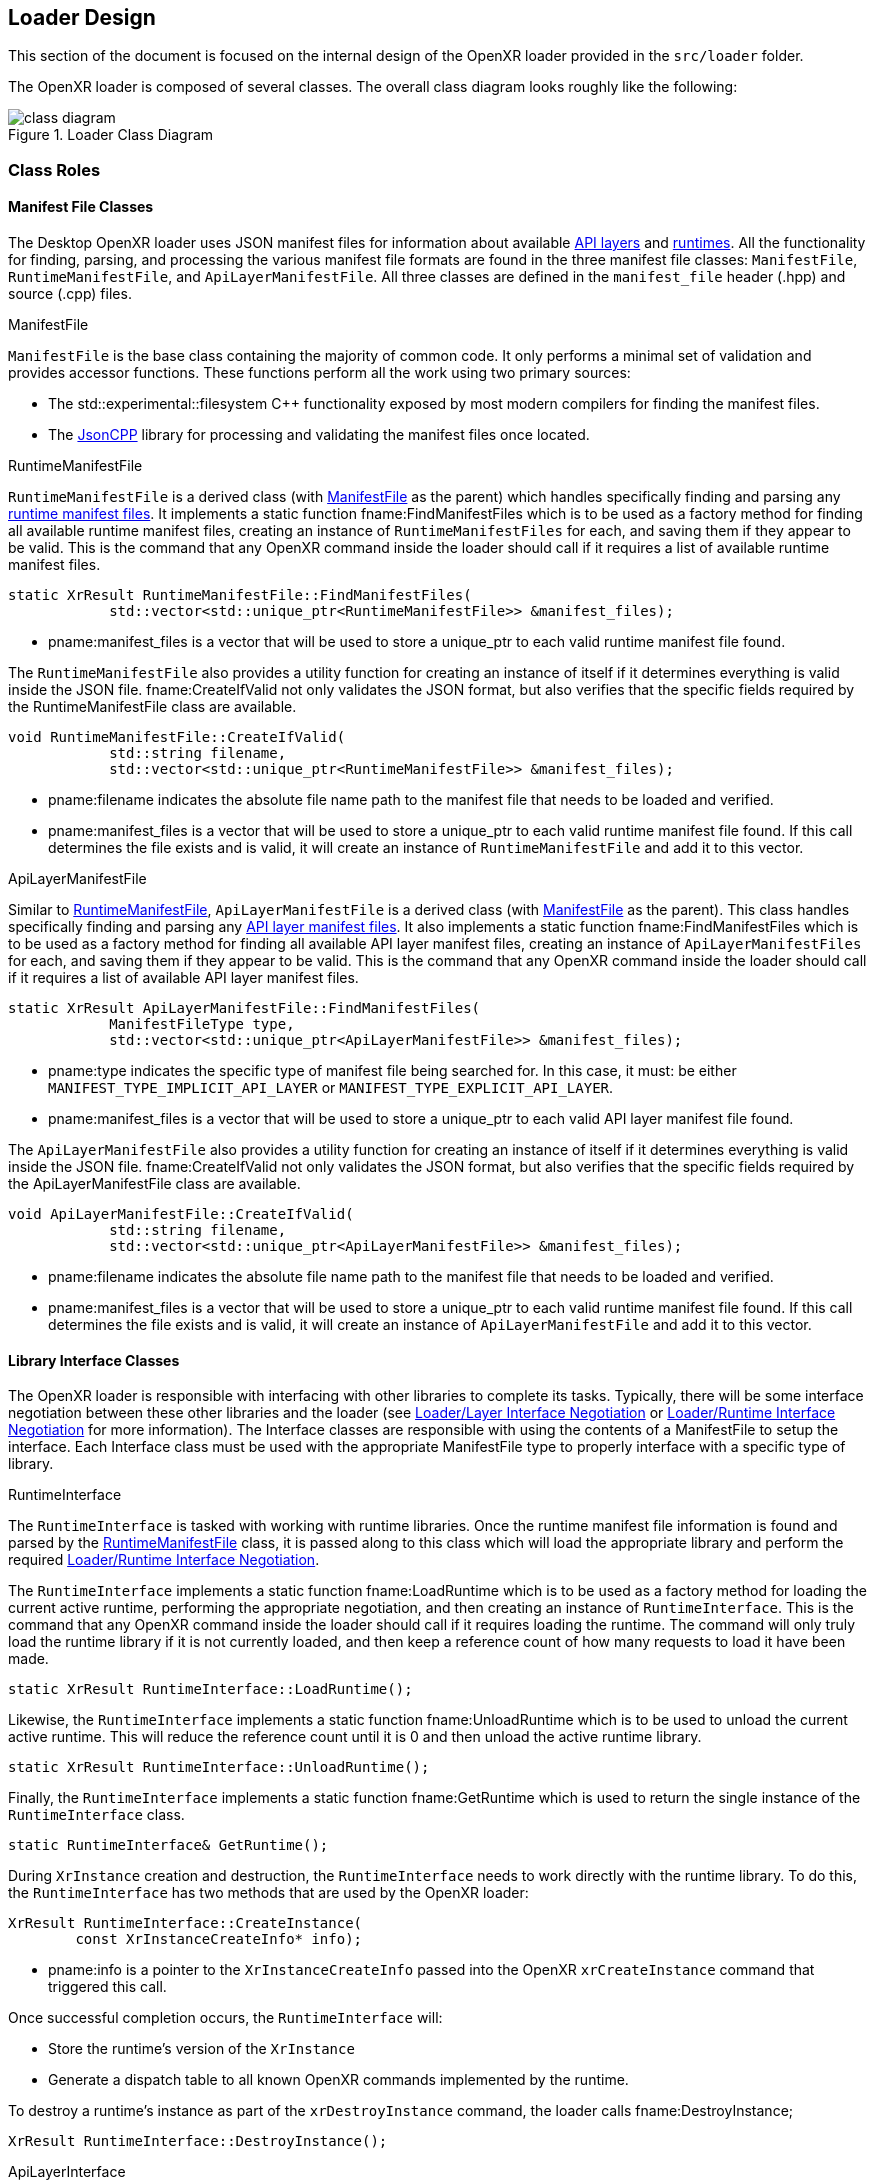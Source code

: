 // Copyright (c) 2017-2024, The Khronos Group Inc.
//
// SPDX-License-Identifier: CC-BY-4.0

[[loader-design]]
== Loader Design

This section of the document is focused on the internal design of the OpenXR
loader provided in the `src/loader` folder.

The OpenXR loader is composed of several classes.
The overall class diagram looks roughly like the following:

image::images/class_diagram.svg[align="center", title="Loader Class Diagram"]

[[class-roles]]
=== Class Roles

==== Manifest File Classes

The Desktop OpenXR loader uses JSON manifest files for information about
available <<api-layer-manifest-file-format, API layers>> and
<<runtime-manifest-file-format, runtimes>>.
All the functionality for finding, parsing, and processing the various
manifest file formats are found in the three manifest file classes:
`ManifestFile`, `RuntimeManifestFile`, and `ApiLayerManifestFile`.
All three classes are defined in the `manifest_file` header (.hpp) and
source (.cpp) files.

[[manifestfile]]
.ManifestFile

`ManifestFile` is the base class containing the majority of common code.
It only performs a minimal set of validation and provides accessor
functions.
These functions perform all the work using two primary sources:

* The std::experimental::filesystem pass:[C++] functionality exposed by most
  modern compilers for finding the manifest files.
* The https://github.com/open-source-parsers/jsoncpp[JsonCPP] library for
  processing and validating the manifest files once located.


[[runtimemanifestfile]]
.RuntimeManifestFile

`RuntimeManifestFile` is a derived class (with <<manifestfile,ManifestFile>>
as the parent) which handles specifically finding and parsing any
<<runtime-manifest-file-format, runtime manifest files>>.
It implements a static function fname:FindManifestFiles which is to be used
as a factory method for finding all available runtime manifest files,
creating an instance of `RuntimeManifestFiles` for each, and saving them if
they appear to be valid.
This is the command that any OpenXR command inside the loader should call if
it requires a list of available runtime manifest files.

[source,c++]
----
static XrResult RuntimeManifestFile::FindManifestFiles(
            std::vector<std::unique_ptr<RuntimeManifestFile>> &manifest_files);
----
  * pname:manifest_files is a vector that will be used to store a unique_ptr
    to each valid runtime manifest file found.

The `RuntimeManifestFile` also provides a utility function for creating an
instance of itself if it determines everything is valid inside the JSON
file.
fname:CreateIfValid not only validates the JSON format, but also verifies
that the specific fields required by the RuntimeManifestFile class are
available.

[source,c++]
----
void RuntimeManifestFile::CreateIfValid(
            std::string filename,
            std::vector<std::unique_ptr<RuntimeManifestFile>> &manifest_files);
----
  * pname:filename indicates the absolute file name path to the manifest
    file that needs to be loaded and verified.
  * pname:manifest_files is a vector that will be used to store a unique_ptr
    to each valid runtime manifest file found.
    If this call determines the file exists and is valid, it will create an
    instance of `RuntimeManifestFile` and add it to this vector.


[[apilayermanifestfile]]
.ApiLayerManifestFile

Similar to <<runtimemanifestfile,RuntimeManifestFile>>,
`ApiLayerManifestFile` is a derived class (with
<<manifestfile,ManifestFile>> as the parent).
This class handles specifically finding and parsing any
<<api-layer-manifest-file-format, API layer manifest files>>.
It also implements a static function fname:FindManifestFiles which is to be
used as a factory method for finding all available API layer manifest files,
creating an instance of `ApiLayerManifestFiles` for each, and saving them if
they appear to be valid.
This is the command that any OpenXR command inside the loader should call if
it requires a list of available API layer manifest files.

[source,c++]
----
static XrResult ApiLayerManifestFile::FindManifestFiles(
            ManifestFileType type,
            std::vector<std::unique_ptr<ApiLayerManifestFile>> &manifest_files);
----
  * pname:type indicates the specific type of manifest file being searched
    for.
    In this case, it must: be either `MANIFEST_TYPE_IMPLICIT_API_LAYER` or
    `MANIFEST_TYPE_EXPLICIT_API_LAYER`.
  * pname:manifest_files is a vector that will be used to store a unique_ptr
    to each valid API layer manifest file found.

The `ApiLayerManifestFile` also provides a utility function for creating an
instance of itself if it determines everything is valid inside the JSON
file.
fname:CreateIfValid not only validates the JSON format, but also verifies
that the specific fields required by the ApiLayerManifestFile class are
available.

[source,c++]
----
void ApiLayerManifestFile::CreateIfValid(
            std::string filename,
            std::vector<std::unique_ptr<ApiLayerManifestFile>> &manifest_files);
----
  * pname:filename indicates the absolute file name path to the manifest
    file that needs to be loaded and verified.
  * pname:manifest_files is a vector that will be used to store a unique_ptr
    to each valid runtime manifest file found.
    If this call determines the file exists and is valid, it will create an
    instance of `ApiLayerManifestFile` and add it to this vector.


==== Library Interface Classes

The OpenXR loader is responsible with interfacing with other libraries to
complete its tasks.
Typically, there will be some interface negotiation between these other
libraries and the loader (see <<loader-api-layer-interface-negotiation,
Loader/Layer Interface Negotiation>> or
<<loader-runtime-interface-negotiation, Loader/Runtime Interface
Negotiation>> for more information).
The Interface classes are responsible with using the contents of a
ManifestFile to setup the interface.
Each Interface class must be used with the appropriate ManifestFile type to
properly interface with a specific type of library.


[[runtimeinterface]]
.RuntimeInterface

The `RuntimeInterface` is tasked with working with runtime libraries.
Once the runtime manifest file information is found and parsed by the
<<runtimemanifestfile, RuntimeManifestFile>> class, it is passed along to
this class which will load the appropriate library and perform the required
<<loader-runtime-interface-negotiation, Loader/Runtime Interface
Negotiation>>.

The `RuntimeInterface` implements a static function fname:LoadRuntime which
is to be used as a factory method for loading the current active runtime,
performing the appropriate negotiation, and then creating an instance of
`RuntimeInterface`.
This is the command that any OpenXR command inside the loader should call if
it requires loading the runtime.
The command will only truly load the runtime library if it is not currently
loaded, and then keep a reference count of how many requests to load it have
been made.

[source,c++]
----
static XrResult RuntimeInterface::LoadRuntime();
----

Likewise, the `RuntimeInterface` implements a static function
fname:UnloadRuntime which is to be used to unload the current active
runtime.
This will reduce the reference count until it is 0 and then unload the
active runtime library.

[source,c++]
----
static XrResult RuntimeInterface::UnloadRuntime();
----

Finally, the `RuntimeInterface` implements a static function
fname:GetRuntime which is used to return the single instance of the
`RuntimeInterface` class.

[source,c++]
----
static RuntimeInterface& GetRuntime();
----

During `XrInstance` creation and destruction, the `RuntimeInterface` needs
to work directly with the runtime library.
To do this, the `RuntimeInterface` has two methods that are used by the
OpenXR loader:

[source,c++]
----
XrResult RuntimeInterface::CreateInstance(
        const XrInstanceCreateInfo* info);
----
  * pname:info is a pointer to the `XrInstanceCreateInfo` passed into the
    OpenXR `xrCreateInstance` command that triggered this call.

Once successful completion occurs, the `RuntimeInterface` will:

* Store the runtime's version of the `XrInstance`
* Generate a dispatch table to all known OpenXR commands implemented by the
  runtime.

To destroy a runtime's instance as part of the `xrDestroyInstance` command,
the loader calls fname:DestroyInstance;

[source,c++]
----
XrResult RuntimeInterface::DestroyInstance();
----


[[apilayerinterface]]
.ApiLayerInterface

Similarly, the `ApiLayerInterface` class is tasked with working with API
layer libraries.
Once the API layer manifest file information is found and parsed by the
<<apilayermanifestfile, ApiLayerManifestFile>> class, it is passed along to
this class which will load the appropriate library and perform the required
<<loader-api-layer-interface-negotiation, Loader/Layer Interface
Negotiation>>.

The `ApiLayerInterface` implements a static function fname:LoadApiLayers
which is to be used as a factory method for loading all available API
layers, performing the appropriate negotiation, and then creating an
instance of `ApiLayerInterface` for each.
This is the command that any OpenXR command inside the loader should call if
it requires load one or more API layers:

[source,c++]
----
static XrResult ApiLayerInterface::LoadApiLayers(
        std::vector<std::unique_ptr<ApiLayerManifestFile>>& manifest_files,
        std::vector<std::string> enabled_layers,
        std::vector<std::unique_ptr<ApiLayerInterface>>& api_layer_interfaces);
----
  * pname:manifest_files is a vector of unique_ptr elements containing the
    loaded API layer manifest information.
    The contents of this vector will be either transferred to a new
    `ApiLayerInterface` object placed in the pname:api_layer_interfaces
    vector, or deleted when the call to this method completes.
  * pname:enabled_layers is a vector of names for all API layers that are
    enabled by the environment or the user.
  * pname:api_layer_interfaces is a vector that will be used to store a
    unique_ptr to a `ApiLayerInterface` object representing each valid API
    layer that is enabled and has completed loading and negotiation.


==== The LoaderInstance Class

The primary OpenXR object is the `XrInstance`, and from that most other data
is either queried or created.

A `LoaderInstance` is created during the OpenXR `xrCreateInstance` call, and
destroyed during the `xrDestroyInstance` call.
During `xrCreateInstance` the loader code calls
`LoaderInstance`::pname:CreateInstance factory method:

[[CreateInstance]]
[source,c++]
----
static XrResult LoaderInstance::CreateInstance(
        PFN_xrGetInstanceProcAddr get_instance_proc_addr_term,
        PFN_xrCreateInstance create_instance_term,
        PFN_xrCreateApiLayerInstance create_api_layer_instance_term,
        std::vector<std::unique_ptr<ApiLayerInterface>> layer_interfaces,
        const XrInstanceCreateInfo* createInfo,
        std::unique_ptr<LoaderInstance>* loader_instance);
----
  * pname:get_instance_proc_addr_term is the function pointer to the
    terminator for xrGetInstanceProcAddr.
  * pname:create_instance_term is the function pointer to the terminator for
    xrCreateInstance.
  * pname:create_api_layer_instance_term is the function pointer to the
    terminator for xrCreateApiLayerInstance.
  * pname:api_layer_interfaces is a vector that contains a unique_ptr to all
    `ApiLayerInterface` objects that are valid and enabled.
    All of these pointers will be moved to the `LoaderInstance` on
    successful completion of the `CreateInstance` call.
  * pname:info is a pointer to the `XrInstanceCreateInfo` passed into the
    OpenXR `xrCreateInstance` command that triggered this call.
  * pname:instance contains a returned pointer to the `XrInstance` that will
    be returned upon successful execution and associated with this
    `LoaderInstance` object.

During the fname:CreateInstance call, the loader will perform the following
work:

* Generate the call chain for both `xrCreateInstance` and
  `xrGetInstanceProcAddr` that passes through all enabled API layers and the
  runtime.
* Create the instance using the generated `xrCreateInstance` call chain.
* Create a parallel `LoaderInstance` associated with the returned
  `XrInstance`.
* Generate a top-level dispatch table containing all the supported commands.
** This table is built by using the generated `xrGetInstanceProcAddr` call
   chain

Because the loader knows what runtime need to be called as part of the
create sequence, it inserts a terminator during the `xrCreateInstance`
sequence called `loaderXrTermCreateInstance` after the last API layer in
order to create the runtime instance.


==== Logging Classes

.LoaderLogger

The `LoaderLogger` class was created to provide global logging capability to
the OpenXR loader.
It was implemented as a Singleton to reduce the overhead of passing
pointers/references around to the various loader objects.

To get a reference to the `LoaderLogger` singleton, use the
fname:GetInstance method:

[source,c++]
----
static LoaderLogger& LoaderLogger::GetInstance();
----

The `LoaderLogger` works by sending all received messages to various
instances of <<loaderlogrecorder, LoaderLogRecorder> objects.
To add a `LoaderLogRecorder` to the `LoaderLogger`, call
fname:AddLogRecorder:

[source,c++]
----
void LoaderLogger::AddLogRecorder(
        std::unique_ptr<LoaderLogRecorder>& recorder);
----
  * pname:recorder is a unique_ptr to a create `LoaderLogRecorder` or
    derived object.

Once added, general log messages will be passed to each of the
`LoaderLogRecorder` stored in an internal vector.
Any source inside of the loader may trigger a log message by using the
pname:LogMessage command:

[source,c++]
----
bool LoaderLogger::LogMessage(
        XrLoaderLogMessageSeverityFlagBits message_severity,
        XrLoaderLogMessageTypeFlags message_type,
        const std::string& message_id,
        const std::string& command_name
        const std::string& message,
        const std::vector<XrLoaderLogObjectInfo>& objects = {});
----
  * pname:message_severity the severity of the message
  * pname:message_type is type of the message
  * pname:message_id is the message id, typically for loader messages this
    is "OpenXR-Loader"
  * pname:command_name is the name of the OpenXR command associated with the
    message.
    May be an empty string.
  * pname:message is the message.
  * pname:objects a vector of objects that are relevant to this message.
    May be empty.

Because of the complex nature of that method, and the fact that most log
messages can be simplified, the OpenXR loader also supplies the following
static methods for logging:

[source,c++]
----
static bool LogErrorMessage(
        const std::string& command_name,
        const std::string& message,
        const std::vector<XrLoaderLogObjectInfo>& objects = {});
static bool LogWarningMessage(
        const std::string& command_name,
        const std::string& message,
        const std::vector<XrLoaderLogObjectInfo>& objects = {});
static bool LogInfoMessage(
        const std::string& command_name,
        const std::string& message,
        const std::vector<XrLoaderLogObjectInfo>& objects = {});
static bool LogVerboseMessage(
        const std::string& command_name,
        const std::string& message,
        const std::vector<XrLoaderLogObjectInfo>& objects = {});
----
  * pname:command_name the OpenXR command that is related to the message.
    May be an empty string.
  * pname:message the message that needs to be logged
  * pname:objects an optional array of OpenXR object handles that are
    related to the log message.

It's important to note that these static methods also take care of grabbing
the `LoaderLogger`::fname:GetInstance() and making the appropriate call to
`LoaderLogger`::pname:LogMessage().

[example]
.Using the Log Messages
====
Here are a few examples of triggering a log message:

[source,c++]
----
XrResult res = xrCreateInstance(info, instance);
if (XR_SUCCESS != res) {
    std::string error_message = "xrCreateInstance failed with result ";
    error_message += std::to_string(res);
    LoaderLogger::LogErrorMessage("", error_message);
}
----

[source,c++]
----
// After successfully adding all API layers
LoaderLogger::LogInfoMessage("", "Loaded all API layers");
----

In these examples, the message does not correspond to a named command so an
empty string is passed.
====

[[loaderlogrecorder]]
.LoaderLogRecorder

The `LoaderLogRecorder` is a base class that defines the basics used for
recording a log message somewhere.
`LoaderLogRecorder` provides no protections for multithreading logging.
Any required protections should be implemented by the derived class that is
multithread sensitive (i.e. if a logger wrote to a file).

The pure virtual method the base class defines that is used to record log
messages is the fname:LogMessage method.
Each derived class is responsible for defining exactly how log messages are
recorded.

[source,c++]
----
virtual bool LogMessage(
        XrLoaderLogMessageSeverityFlagBits message_severity,
        XrLoaderLogMessageTypeFlags message_type,
        const XrLoaderLogMessengerCallbackData* callback_data) = 0;
----

Some utility methods that the `LoaderLogRecorder` base class supplies allow
controls over whether or not log messages are actually recorded.
Upon creation, a `LoaderLogRecorder` is set to actively record all messages
that contain the appropriate flags.
However, if we want to pause recording to one or more of the
`LoaderLogRecorders` at some point and then resume recording again later,
the following utilities can be used:

[source,c++]
----
virtual void Pause();
virtual void Resume();
bool IsPaused();
----

.LoaderLogRecorder Derived classes

Currently, there are two private classes derived from `LoaderLogRecorder`,
providing three basic behaviors:

* `OstreamLoaderLogRecorder`
** Outputs to `std::cerr` when created with `MakeStdErrLoaderLogRecorder()`
** Outputs to `std::cout` when created with `MakeStdOutLoaderLogRecorder()`
* `DebugUtilsLogRecorder`
** Created by `MakeDebugUtilsLoaderLogRecorder()`

The recorder created by `MakeStdErrLoaderLogRecorder()` handles recording
all error messages that occur in the loader out to `std::cerr`.
This logger is always enabled and is intended to always provide error
messages for easier issue diagnosis.

The recorder created by `MakeStdOutLoaderLogRecorder()` records messages out
to `std::cout`.
This logger is enabled when the <<loader-debugging, XR_LOADER_DEBUG>>
environment variable is defined.

The recorder created by `MakeDebugUtilsLoaderLogRecorder()` triggers an
`XR_EXT_debug_utils` callback every time a log message occurs.
Two steps are required before the loader enables this class:

 1. The `XR_EXT_debug_utils` must: be enabled during fname:xrCreateInstance
    call.
 2. The application must: create a `XrDebugUtilsMessengerEXT` by
  * Supplying an sname:XrDebugUtilsMessengerCreateInfoEXT structure to the
    sname:XrInstanceCreateInfo::pname:next chain during
    fname:xrCreateInstance, or
  * Calling fname:xrCreateDebugUtilsMessengerEXT.

[[automatically-generated-code]]
=== Automatically Generated Code

In order to allow the OpenXR loader to be as flexible as possible, we
generate a large portion of the code automatically using the xr.xml registry
file.
The generation process is triggered during the build.
This is done inside the `CMakelists.txt` files in both the `src` and
`src/loader` folders, using the macro `run_xml_generate_dependency`.
This macro (defined in the `src/CMakelists.txt` file, triggers python and
generates the source.
The generation scripts are based on the functionality originally defined in
the of the `specification/scripts` folder, but here they've been extended to
generate loader source code.

The loader automatic code generation scripts are found in the `src/scripts`
folder.
The main script of interest for OpenXR loader code generation is
`automatic_source_generation.py` which generates 4 files during the build
process:

.Automatically Generated Loader Files
[width="70%",options="header",cols="50,50"]
|====
| Location | Filename
.2+| <build>/src folder
    l| xr_generated_dispatch_table.h
    l| xr_generated_dispatch_table.c
    l| xr_generated_dispatch_table_core.h
    l| xr_generated_dispatch_table_core.c
.2+| <build>/src/loader folder
    l| xr_loader_generated.hpp
    l| xr_loader_generated.cpp
|====

==== xr_generated_dispatch_table.h

This C-style header contains the definition of the
sname:XrGeneratedDispatchTable structure.
This structure can be used to store function pointers for any OpenXR
commands defined in the xr.xml at the time the loader was built.
It includes slots for both core and extension function pointers.
Currently, the provided API Layers use this structure and the loader uses a
structure which has a subset of the function pointers (defined in
`xr_generated_dispatch_table_core.h`).

A partial listing from the generated table follows:

[[XrGeneratedDispatchTable]]
[source,c++]
----
// Generated dispatch table
struct XrGeneratedDispatchTable {

    // ---- Core 1.0 commands
    PFN_xrGetInstanceProcAddr GetInstanceProcAddr;
    PFN_xrEnumerateApiLayerProperties EnumerateApiLayerProperties;
    PFN_xrEnumerateInstanceExtensionProperties EnumerateInstanceExtensionProperties;
    PFN_xrCreateInstance CreateInstance;
    PFN_xrDestroyInstance DestroyInstance;
    ...
};
----

You'll notice that the `xr` prefix was dropped on the name of the elements
within the structure to simplify naming as well as avoid any potential
compilation conflicts.

The `xr_generated_dispatch_table.h` header also includes a utility function
that can be used to populate a dispatch table once it has been created:

[[GeneratedXrPopulateDispatchTable,GeneratedXrPopulateDispatchTable]]
[source,c++]
----
void GeneratedXrPopulateDispatchTable(
        struct XrGeneratedDispatchTable *table,
        XrInstance instance,
        PFN_xrGetInstanceProcAddr get_inst_proc_addr);
----
  * pname:table is a pointer to the sname:XrGeneratedDispatchTable to
    populate.
  * pname:instance is the instance required by pname:get_inst_proc_addr.
    *NOTE*: This may have a value of `XR_NULL_HANDLE`, but many of the
    commands may be `NULL` if this is used.
  * pname:get_inst_proc_addr is a pointer to the `xrGetInstanceProcAddr`
    command to use to populate the table.
    If you're calling into the OpenXR loader, this would be the standard
    `xrGetInstanceProcAddr` call.
    However, if you were calling this from an API layer, you would want to
    use the next level's (API layer or runtime) implementation of
    `xrGetInstanceProcAddr`.


==== xr_generated_dispatch_table.c

This file is paired with the above `xr_generated_dispatch_table.h` header
and only implements the fname:GeneratedXrPopulateDispatchTable function used
to populate the elements of a dispatch table.


==== xr_loader_generated.hpp

`xr_loader_generated.hpp` contains prototypes for all the manually defined
instance command trampoline and terminator functions.
This is done so that they can be referenced in the `xr_loader_generated.cpp`
source file which is used for `xrGetInstanceProcAddr` as well as setting up
the loader dispatch table.

==== xr_loader_generated.cpp

The `xr_loader_generated.cpp` source file contains the implementation of all
generated OpenXR trampoline functions.

[[manually-implemented-code]]
=== Manually Implemented Code

Some OpenXR command terminator and trampoline functions need to be manually
implemented in the loader.

.Manually Implemented OpenXR Commands
[width="90%",options="header",cols="<.^,^.^,<.^"]
|====
| Command | Terminator/Trampoline | Reason
| xrEnumerateApiLayerProperties
  | Both (although terminator should never get called)
    | Loader needs to find and parse the various API layer manifest files.
| xrEnumerateInstanceExtensionProperties
  | Both
    | Loader needs to find and parse the various API layer manifest files.
      Also needs to call into runtime and query extensions supported by it.
| xrCreateInstance
  | Both
    | Loader needs to do all API layer and runtime discovery and processing as
      well as storing the results.  The storage is done inside a
      `LoaderInstance` class object, which is created during this call.
| xrDestroyInstance
  | Both
    | Loader needs to call down to all API layers destroying the instance, and
      then clean up its internal storage (i.e. the `LoaderInstance` class
      that was created earlier).
| xrCreateApiLayerInstance
  | Terminator
    | Loader uses this to capture the
      <<api-layer-create-instance-process,`xrCreateApiLayerInstance`>> chain used
      to create API layer instances.  This terminator will then re-direct the
      chain back to the standard `xrCreateInstance` path.
|====

[[functional-flow]]
=== Functional Flow

The loader supports a single XrInstance at a time in order to avoid tracking
handle values and their relationship to the `LoaderInstance`.
Every XR function call is assumed to be for the single XrInstance that has
been created.
This enables the loader to work with future extensions and handle types
without change.

[[platform-specific-behavior]]
=== Platform-Specific Behavior

The OpenXR loader design is intended to be flexible on supported on a
variety of platforms.
However, the loader on certain platforms will require behavior not necessary
in other environments.
This section describes the common platform-specific behavior expected in the
OpenXR loader.


[[library-handling]]
==== Library Handling

The loader works with libraries and runtimes which are exposed as either a
static or dynamic external library files.
Each operating system provides their own utilities for interfacing with
these files, which the loader abstracts.
Most loader platform code can be found in the following source file:

[source,c++]
----
src/loader/loader_platform.hpp
----

The OpenXR loader uses a general handle define for all platform library
functions.
This handle is identified as `LoaderPlatformLibraryHandle` and is used to
interact with all the platform-specific library functions.


.Opening A Platform-Specific Library File

To open a platform-specific library file, and therefore retrieve the
platform-specific `LoaderPlatformLibraryHandle` relative to that file, the
loader calls the fname:LoaderPlatformLibraryOpen function which has the
following prototype:

[[LoaderPlatformLibraryOpen]]
[source,c++]
----
LoaderPlatformLibraryHandle LoaderPlatformLibraryOpen(
    const std::string &path);
----
  * pname:path must: be a constant string containing the absolute path to
    the library file that needs to be opened.

If the function succeeds, the returned value will be non-NULL.
If a failure occurs during this call, the returned value will be NULL.
In the case of failure, the loader can call the
fname:LoaderPlatformLibraryOpenError function:

[[LoaderPlatformLibraryOpenError]]
[source,c++]
----
const char *LoaderPlatformLibraryOpenError(
    const std::string &path);
----
  * pname:path must: be a constant string containing the absolute path to
    the library file that the loader previously attempted to load using
    fname:LoaderPlatformLibraryOpen.

The returned C-style character string contains any available
platform-specific error code that may have occurred.


.Closing A Platform-Specific Library File

When the loader is done using the platform library, it calls
fname:LoaderPlatformLibraryClose to release it.

[[LoaderPlatformLibraryClose]]
[source,c++]
----
void LoaderPlatformLibraryClose(
    LoaderPlatformLibraryHandle library)
----
  * pname:library must: be valid `LoaderPlatformLibraryHandle` opened using
    fname:LoaderPlatformLibraryOpen


.Querying Content In a Platform-Specific Library File

Once a library is opened, the loader will query for the important functions
exported by a library using the fname:LoaderPlatformLibraryGetProcAddr
function:

[[LoaderPlatformLibraryGetProcAddr]]
[source,c++]
----
void *LoaderPlatformLibraryGetProcAddr
    LoaderPlatformLibraryHandle library,
    const std::string &name)
----
  * pname:library must: be valid `LoaderPlatformLibraryHandle` opened using
    fname:LoaderPlatformLibraryOpen, but not yet closed using
    fname:LoaderPlatformLibraryClose.
  * pname:name must: contain the name of the library supplied function who's
    function pointer is desired.


If the function succeeds, the returned value will be a valid function
pointer address.
If the function fails, it will return NULL.
A NULL return value could imply that the function simply isn't exported by
the library, or that an error occurred during the platform call.
To determine what might have happened, the loader will call the
fname:LoaderPlatformLibraryGetProcAddrError function:

[[LoaderPlatformLibraryGetProcAddrError]]
[source,c++]
----
const char *LoaderPlatformLibraryGetProcAddrError(
    const std::string &path);
----
  * pname:path must: be a constant string containing the name of the entry
    point that was attempted to be queried during the previous
    fname:LoaderPlatformLibraryGetProcAddr call.

The returned C-style character string contains any available
platform-specific error code that may have occurred.


[[environment-variable-usage]]
==== Environment Variable Usage

Several environment variables are used in the OpenXR loader, especially on
the Desktop (Windows/Linux).
However, accessing environment variables is different based on each
operating system, so we have added global interface functions to use for
accessing environment variables.
These are defined in `src/common/platform_utils.hpp`

**NOTE:** This is outside of the loader source to allow other items in the
source folder to use these utilities.


.Reading a Standard Environment Variable

To read an environment variable, the loader calls fname:PlatformUtilsGetEnv:

[[PlatformUtilsGetEnv]]
[source,c++]
----
std::string PlatformUtilsGetEnv(
    const char *name);
----
  * pname:name must: be a non-NULL NULL-terminated C-style string indicating
    the name of the environment variable to get the value of.

If the environment variable identified by pname:name exists on the system,
the C-style NULL-terminated string will be returned.
If the environment variable can not be found, an empty string is returned.

If you want to distinguish between an empty value and a variable not set at
all, if the underlying platform distinguishes these cases, use
fname:PlatformUtilsGetEnvSet:

[[PlatformUtilsGetEnvSet]]
[source,c++]
----
bool PlatformUtilsGetEnvSet(
    const char *name);
----

It returns true if the environment variable is set.

.Reading a Secure Environment Variable

Access to certain environment variables needs to be done in a way that
maintains operational security of the program.
To read a secure environment variable, the loader calls
fname:PlatformUtilsGetSecureEnv:

[[PlatformUtilsGetSecureEnv]]
[source,c++]
----
char *PlatformUtilsGetSecureEnv(
    const char *name);
----
  * pname:name must: be a non-NULL NULL-terminated C-style string indicating
    the name of the environment variable to get the value of.

If the platform supports secure environment variable reading, the
appropriate method will be used.
Otherwise, it will fall back to the standard fname:PlatformUtilsGetEnv call.

[[active-runtime-file-management]]
==== Active Runtime File Management

.Querying the Active Runtime File name

Since the runtime file name can vary based on the supporting system, the
command fname:PlatformGetGlobalRuntimeFileName provides a quick mechanism
for querying the name of the file.

[NOTE]
.Note
****
Not all platforms implement this call.
****

[[PlatformGetGlobalRuntimeFileName]]
[source,c++]
----
bool PlatformGetGlobalRuntimeFileName(
    uint16_t major_version,
    std::string &file_name);
----
  * pname:major_version is the major API version for the OpenXR you are
    querying the active runtime file name for.
  * pname:file_name is the returned name of the runtime file.
    This is only valid if the command returns `true`.
